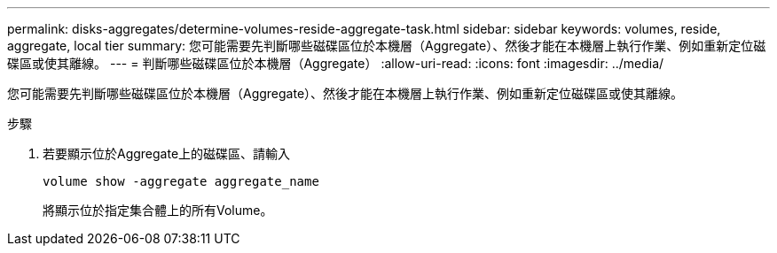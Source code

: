 ---
permalink: disks-aggregates/determine-volumes-reside-aggregate-task.html 
sidebar: sidebar 
keywords: volumes, reside, aggregate, local tier 
summary: 您可能需要先判斷哪些磁碟區位於本機層（Aggregate）、然後才能在本機層上執行作業、例如重新定位磁碟區或使其離線。 
---
= 判斷哪些磁碟區位於本機層（Aggregate）
:allow-uri-read: 
:icons: font
:imagesdir: ../media/


[role="lead"]
您可能需要先判斷哪些磁碟區位於本機層（Aggregate）、然後才能在本機層上執行作業、例如重新定位磁碟區或使其離線。

.步驟
. 若要顯示位於Aggregate上的磁碟區、請輸入
+
`volume show -aggregate aggregate_name`

+
將顯示位於指定集合體上的所有Volume。


